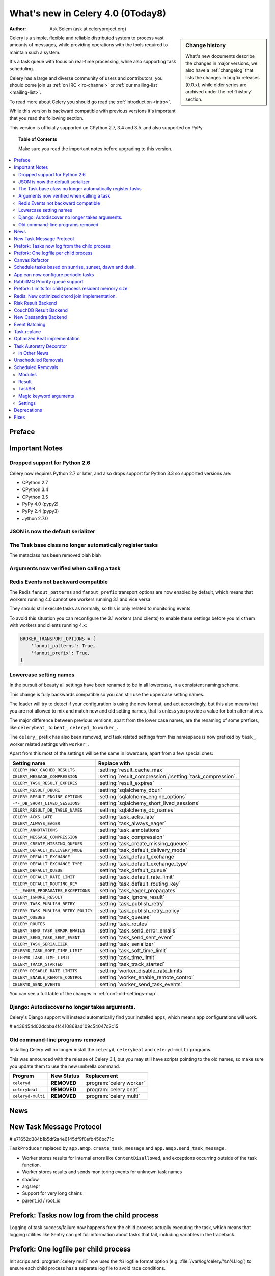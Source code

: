 .. _whatsnew-4.0:

===========================================
 What's new in Celery 4.0 (0Today8)
===========================================
:Author: Ask Solem (ask at celeryproject.org)

.. sidebar:: Change history

    What's new documents describe the changes in major versions,
    we also have a :ref:`changelog` that lists the changes in bugfix
    releases (0.0.x), while older series are archived under the :ref:`history`
    section.

Celery is a simple, flexible and reliable distributed system to
process vast amounts of messages, while providing operations with
the tools required to maintain such a system.

It's a task queue with focus on real-time processing, while also
supporting task scheduling.

Celery has a large and diverse community of users and contributors,
you should come join us :ref:`on IRC <irc-channel>`
or :ref:`our mailing-list <mailing-list>`.

To read more about Celery you should go read the :ref:`introduction <intro>`.

While this version is backward compatible with previous versions
it's important that you read the following section.

This version is officially supported on CPython 2.7, 3.4 and 3.5.
and also supported on PyPy.

.. _`website`: http://celeryproject.org/

.. topic:: Table of Contents

    Make sure you read the important notes before upgrading to this version.

.. contents::
    :local:
    :depth: 2

Preface
=======


.. _v320-important:

Important Notes
===============

Dropped support for Python 2.6
------------------------------

Celery now requires Python 2.7 or later,
and also drops support for Python 3.3 so supported versions are:

- CPython 2.7
- CPython 3.4
- CPython 3.5
- PyPy 4.0 (pypy2)
- PyPy 2.4 (pypy3)
- Jython 2.7.0

JSON is now the default serializer
----------------------------------

The Task base class no longer automatically register tasks
----------------------------------------------------------

The metaclass has been removed blah blah

Arguments now verified when calling a task
------------------------------------------

Redis Events not backward compatible
------------------------------------

The Redis ``fanout_patterns`` and ``fanout_prefix`` transport
options are now enabled by default, which means that workers
running 4.0 cannot see workers running 3.1 and vice versa.

They should still execute tasks as normally, so this is only
related to monitoring events.

To avoid this situation you can reconfigure the 3.1 workers (and clients)
to enable these settings before you mix them with workers and clients
running 4.x:

.. code-block:: python

    BROKER_TRANSPORT_OPTIONS = {
        'fanout_patterns': True,
        'fanout_prefix': True,
    }

Lowercase setting names
-----------------------

In the pursuit of beauty all settings have been renamed to be in all
lowercase, in a consistent naming scheme.

This change is fully backwards compatible so you can still use the uppercase
setting names.

The loader will try to detect if your configuration is using the new format,
and act accordingly, but this also means that you are not allowed to mix and
match new and old setting names, that is unless you provide a value for both
alternatives.

The major difference between previous versions, apart from the lower case
names, are the renaming of some prefixes, like ``celerybeat_`` to ``beat_``,
``celeryd_`` to ``worker_``.

The ``celery_`` prefix has also been removed, and task related settings
from this namespace is now prefixed by ``task_``, worker related settings
with ``worker_``.

Apart from this most of the settings will be the same in lowercase, apart from
a few special ones:

=====================================  ==========================================================
**Setting name**                       **Replace with**
=====================================  ==========================================================
``CELERY_MAX_CACHED_RESULTS``          :setting:`result_cache_max`
``CELERY_MESSAGE_COMPRESSION``         :setting:`result_compression`/:setting:`task_compression`.
``CELERY_TASK_RESULT_EXPIRES``         :setting:`result_expires`
``CELERY_RESULT_DBURI``                :setting:`sqlalchemy_dburi`
``CELERY_RESULT_ENGINE_OPTIONS``       :setting:`sqlalchemy_engine_options`
``-*-_DB_SHORT_LIVED_SESSIONS``        :setting:`sqlalchemy_short_lived_sessions`
``CELERY_RESULT_DB_TABLE_NAMES``       :setting:`sqlalchemy_db_names`
``CELERY_ACKS_LATE``                   :setting:`task_acks_late`
``CELERY_ALWAYS_EAGER``                :setting:`task_always_eager`
``CELERY_ANNOTATIONS``                 :setting:`task_annotations`
``CELERY_MESSAGE_COMPRESSION``         :setting:`task_compression`
``CELERY_CREATE_MISSING_QUEUES``       :setting:`task_create_missing_queues`
``CELERY_DEFAULT_DELIVERY_MODE``       :setting:`task_default_delivery_mode`
``CELERY_DEFAULT_EXCHANGE``            :setting:`task_default_exchange`
``CELERY_DEFAULT_EXCHANGE_TYPE``       :setting:`task_default_exchange_type`
``CELERY_DEFAULT_QUEUE``               :setting:`task_default_queue`
``CELERY_DEFAULT_RATE_LIMIT``          :setting:`task_default_rate_limit`
``CELERY_DEFAULT_ROUTING_KEY``         :setting:`task_default_routing_key`
``-"-_EAGER_PROPAGATES_EXCEPTIONS``    :setting:`task_eager_propagates`
``CELERY_IGNORE_RESULT``               :setting:`task_ignore_result`
``CELERY_TASK_PUBLISH_RETRY``          :setting:`task_publish_retry`
``CELERY_TASK_PUBLISH_RETRY_POLICY``   :setting:`task_publish_retry_policy`
``CELERY_QUEUES``                      :setting:`task_queues`
``CELERY_ROUTES``                      :setting:`task_routes`
``CELERY_SEND_TASK_ERROR_EMAILS``      :setting:`task_send_error_emails`
``CELERY_SEND_TASK_SENT_EVENT``        :setting:`task_send_sent_event`
``CELERY_TASK_SERIALIZER``             :setting:`task_serializer`
``CELERYD_TASK_SOFT_TIME_LIMIT``       :setting:`task_soft_time_limit`
``CELERYD_TASK_TIME_LIMIT``            :setting:`task_time_limit`
``CELERY_TRACK_STARTED``               :setting:`task_track_started`
``CELERY_DISABLE_RATE_LIMITS``         :setting:`worker_disable_rate_limits`
``CELERY_ENABLE_REMOTE_CONTROL``       :setting:`worker_enable_remote_control`
``CELERYD_SEND_EVENTS``                :setting:`worker_send_task_events`
=====================================  ==========================================================

You can see a full table of the changes in :ref:`conf-old-settings-map`.

Django: Autodiscover no longer takes arguments.
-----------------------------------------------

Celery's Django support will instead automatically find your installed apps,
which means app configurations will work.

# e436454d02dcbba4f4410868ad109c54047c2c15

Old command-line programs removed
---------------------------------

Installing Celery will no longer install the ``celeryd``,
``celerybeat`` and ``celeryd-multi`` programs.

This was announced with the release of Celery 3.1, but you may still
have scripts pointing to the old names, so make sure you update them
to use the new umbrella command.

+-------------------+--------------+-------------------------------------+
| Program           | New Status   | Replacement                         |
+===================+==============+=====================================+
| ``celeryd``       | **REMOVED**  | :program:`celery worker`            |
+-------------------+--------------+-------------------------------------+
| ``celerybeat``    | **REMOVED**  | :program:`celery beat`              |
+-------------------+--------------+-------------------------------------+
| ``celeryd-multi`` | **REMOVED**  | :program:`celery multi`             |
+-------------------+--------------+-------------------------------------+

.. _v320-news:

News
====

New Task Message Protocol
=========================

# e71652d384b1b5df2a4e6145df9f0efb456bc71c


``TaskProducer`` replaced by ``app.amqp.create_task_message`` and
``app.amqp.send_task_message``.

- Worker stores results for internal errors like ``ContentDisallowed``, and
  exceptions occurring outside of the task function.

- Worker stores results and sends monitoring events for unknown task names

- shadow

- argsrepr

- Support for very long chains

- parent_id / root_id


Prefork: Tasks now log from the child process
=============================================

Logging of task success/failure now happens from the child process
actually executing the task, which means that logging utilities
like Sentry can get full information about tasks that fail, including
variables in the traceback.

Prefork: One logfile per child process
======================================

Init scrips and :program:`celery multi` now uses the `%I` logfile format
option (e.g. :file:`/var/log/celery/%n%I.log`) to ensure each child
process has a separate log file to avoid race conditions.

You are encouraged to upgrade your init scripts and multi arguments
to do so also.

Canvas Refactor
===============

# BLALBLABLA
d79dcd8e82c5e41f39abd07ffed81ca58052bcd2
1e9dd26592eb2b93f1cb16deb771cfc65ab79612
e442df61b2ff1fe855881c1e2ff9acc970090f54
0673da5c09ac22bdd49ba811c470b73a036ee776

- Now unrolls groups within groups into a single group (Issue #1509).
- chunks/map/starmap tasks now routes based on the target task
- chords and chains can now be immutable.
- Fixed bug where serialized signature were not converted back into
  signatures (Issue #2078)

    Fix contributed by Ross Deane.

- Fixed problem where chains and groups did not work when using JSON
  serialization (Issue #2076).

    Fix contributed by Ross Deane.

- Creating a chord no longer results in multiple values for keyword
  argument 'task_id'" (Issue #2225).

    Fix contributed by Aneil Mallavarapu

- Fixed issue where the wrong result is returned when a chain
  contains a chord as the penultimate task.

    Fix contributed by Aneil Mallavarapu

- Special case of ``group(A.s() | group(B.s() | C.s()))`` now works.

- Chain: Fixed bug with incorrect id set when a subtask is also a chain.

Schedule tasks based on sunrise, sunset, dawn and dusk.
=======================================================

See :ref:`beat-solar` for more information.

Contributed by Mark Parncutt.

App can now configure periodic tasks
====================================

# bc18d0859c1570f5eb59f5a969d1d32c63af764b
# 132d8d94d38f4050db876f56a841d5a5e487b25b

RabbitMQ Priority queue support
===============================

# 1d4cbbcc921aa34975bde4b503b8df9c2f1816e0

Contributed by Gerald Manipon.

Prefork: Limits for child process resident memory size.
=======================================================

This version introduces the new :setting:`worker_max_memory_per_child` setting,
which BLA BLA BLA

# 5cae0e754128750a893524dcba4ae030c414de33

Contributed by Dave Smith.

Redis: New optimized chord join implementation.
===============================================

This was an experimental feature introduced in Celery 3.1,
but is now enabled by default.

?new_join BLABLABLA

Riak Result Backend
===================

Contributed by Gilles Dartiguelongue, Alman One and NoKriK.

Bla bla

- blah blah

CouchDB Result Backend
======================

Contributed by Nathan Van Gheem

New Cassandra Backend
=====================

The new Cassandra backend utilizes the python-driver library.
Old backend is deprecated and everyone using cassandra is required to upgrade
to be using the new driver.

# XXX What changed?


Event Batching
==============

Events are now buffered in the worker and sent as a list, and
events are sent as transient messages by default so that they are not written
to disk by RabbitMQ.

03399b4d7c26fb593e61acf34f111b66b340ba4e


Task.replace
============

Task.replace changed, removes Task.replace_in_chord.

The two methods had almost the same functionality, but the old Task.replace
would force the new task to inherit the callbacks/errbacks of the existing
task.

If you replace a node in a tree, then you would not expect the new node to
inherit the children of the old node, so this seems like unexpected
behavior.

So self.replace(sig) now works for any task, in addition sig can now
be a group.

Groups are automatically converted to a chord, where the callback
will "accumulate" the results of the group tasks.

A new builtin task (`celery.accumulate` was added for this purpose)

Closes #817


Optimized Beat implementation
=============================

heapq
20340d79b55137643d5ac0df063614075385daaa

Contributed by Ask Solem and Alexander Koshelev.


Task Autoretry Decorator
========================

75246714dd11e6c463b9dc67f4311690643bff24

Contributed by Dmitry Malinovsky.

In Other News
-------------

- **Requirements**:

    - Now depends on :ref:`Kombu 3.1 <kombu:version-3.1.0>`.

    - Now depends on :mod:`billiard` version 3.4.

    - No longer depends on ``anyjson`` :sadface:

- **Programs**: ``%n`` format for :program:`celery multi` is now synonym with
  ``%N`` to be consistent with :program:`celery worker`.

- **Programs**: celery inspect/control now supports ``--json`` argument to
  give output in json format.

- **Programs**: :program:`celery inspect registered` now ignores built-in
  tasks.

- **Programs**: New :program:`celery logtool`: Utility for filtering and parsing
  celery worker logfiles

- **Redis Transport**: The Redis transport now supports the
  :setting:`broker_use_ssl` option.

- **Worker**: Worker now only starts the remote control command consumer if the
  broker transport used actually supports them.

- **Worker**: Gossip now sets ``x-message-ttl`` for event queue to heartbeat_interval s.
  (Issue #2005).

- **Worker**: Now preserves exit code (Issue #2024).

- **Worker**: Loglevel for unrecoverable errors changed from ``error`` to
  ``critical``.

- **Worker**: Improved rate limiting accuracy.

- **Worker**: Account for missing timezone information in task expires field.

    Fix contributed by Albert Wang.

- **Worker**: The worker no longer has a ``Queues`` bootsteps, as it is now
    superfluous.

- **Tasks**: New :setting:`task_reject_on_worker_lost` setting, and
  :attr:`~@Task.reject_on_worker_lost` task attribute decides what happens
  when the child worker process executing a late ack task is terminated.

    Contributed by Michael Permana.

- **App**: New signals for app configuration/finalization:

    - :data:`app.on_configure <@on_configure>`
    - :data:`app.on_after_configure <@on_after_configure>`
    - :data:`app.on_after_finalize <@on_after_finalize>`

- **Task**: New task signals for rejected task messages:

    - :data:`celery.signals.task_rejected`.
    - :data:`celery.signals.task_unknown`.

- **Events**: Event messages now uses the RabbitMQ ``x-message-ttl`` option
    to ensure older event messages are discarded.

    The default is 5 seconds, but can be changed using the
    :setting:`event_queue_ttl` setting.

- **Events**: Event monitors now sets the :setting:`event_queue_expires`
  setting by default.

    The queues will now expire after 60 seconds after the monitor stops
    consuming from it.

- **Canvas**: ``chunks``/``map``/``starmap`` are now routed based on the target task.

- **Canvas**: ``Signature.link`` now works when argument is scalar (not a list)
    (Issue #2019).

- **App**: The application can now change how task names are generated using
    the :meth:`~@gen_task_name` method.

    Contributed by Dmitry Malinovsky.

- **Tasks**: ``Task.subtask`` renamed to ``Task.signature`` with alias.

- **Tasks**: ``Task.subtask_from_request`` renamed to
  ``Task.signature_from_request`` with alias.

- **Tasks**: The ``delivery_mode`` attribute for :class:`kombu.Queue` is now
  respected (Issue #1953).

- **Tasks**: Routes in :setting:`task-routes` can now specify a
  :class:`~kombu.Queue` instance directly.

    Example:

    .. code-block:: python

        task_routes = {'proj.tasks.add': {'queue': Queue('add')}}

- **Tasks**: ``AsyncResult`` now raises :exc:`ValueError` if task_id is None.
  (Issue #1996).

- **Tasks**: ``result.get()`` now supports an ``on_message`` argument to set a
  callback to be called for every message received.

- **Tasks**: New abstract classes added:

    - :class:`~celery.utils.abstract.CallableTask`

        Looks like a task.

    - :class:`~celery.utils.abstract.CallableSignature`

        Looks like a task signature.

- **Programs**: :program:`celery multi` now passes through `%i` and `%I` log
  file formats.

- **Programs**: A new command line option :option:``--executable`` is now
  available for daemonizing programs.

    Contributed by Bert Vanderbauwhede.

- **Programs**: :program:`celery worker` supports new
  :option:`--prefetch-multiplier` option.

    Contributed by Mickaël Penhard.

- **Prefork**: Prefork pool now uses ``poll`` instead of ``select`` where
  available (Issue #2373).

- **Tasks**: New :setting:`email_charset` setting allows for changing
  the charset used for outgoing error emails.

    Contributed by Vladimir Gorbunov.

- **Worker**: Now respects :setting:`broker_connection_retry` setting.

    Fix contributed by Nat Williams.

- **Worker**: Autoscale did not always update keepalive when scaling down.

    Fix contributed by Philip Garnero.

- **General**: Dates are now always timezone aware even if
  :setting:`enable_utc` is disabled (Issue #943).

    Fix contributed by Omer Katz.

- **Result Backends**: The redis result backend now has a default socket
   timeout of 5 seconds.

    The default can be changed using the new :setting:`redis_socket_timeout`
    setting.

    Contributed by Raghuram Srinivasan.

- **Result Backends**: RPC Backend result queues are now auto delete by
  default (Issue #2001).

- **Result Backends**: MongoDB now supports setting the
  :setting:`result_serialzier` setting to ``bson`` to use the MongoDB
  libraries own serializer.

    Contributed by Davide Quarta.

- **Result Backends**: SQLAlchemy result backend now ignores all result
   engine options when using NullPool (Issue #1930).

- **Result Backends**: MongoDB URI handling has been improved to use
    database name, user and password from the URI if provided.

    Contributed by Samuel Jaillet.

- **Result Backends**: Fix problem with rpc/amqp backends where exception
    was not deserialized properly with the json serializer (Issue #2518).

    Fix contributed by Allard Hoeve.

- **General**: All Celery exceptions/warnings now inherit from common
  :class:`~celery.exceptions.CeleryException`/:class:`~celery.exceptions.CeleryWarning`.
  (Issue #2643).

- **Tasks**: Task retry now also throws in eager mode.

    Fix contributed by Feanil Patel.

- Apps can now define how tasks are named (:meth:`@gen_task_name`).

    Contributed by Dmitry Malinovsky

- Module ``celery.worker.job`` renamed to :mod:`celery.worker.request`.

- Beat: ``Scheduler.Publisher``/``.publisher`` renamed to
  ``.Producer``/``.producer``.

Unscheduled Removals
====================

- The experimental :mod:`celery.contrib.methods` feature has been removed,
  as there were far many bugs in the implementation to be useful.

- The CentOS init scripts have been removed.

    These did not really add any features over the generic init scripts,
    so you are encouraged to use them instead, or something like
    ``supervisord``.


.. _v320-removals:

Scheduled Removals
==================

Modules
-------

- Module ``celery.worker.job`` has been renamed to :mod:`celery.worker.request`.

    This was an internal module so should not have any effect.
    It is now part of the public API so should not change again.

- Module ``celery.task.trace`` has been renamed to ``celery.app.trace``
  as the ``celery.task`` package is being phased out.  The compat module
  will be removed in version 4.0 so please change any import from::

    from celery.task.trace import …

  to::

    from celery.app.trace import …

- Old compatibility aliases in the :mod:`celery.loaders` module
  has been removed.

    - Removed ``celery.loaders.current_loader()``, use: ``current_app.loader``

    - Removed ``celery.loaders.load_settings()``, use: ``current_app.conf``

Result
------

- ``AsyncResult.serializable()`` and ``celery.result.from_serializable``
    has been removed:

    Use instead:

    .. code-block:: pycon

        >>> tup = result.as_tuple()
        >>> from celery.result import result_from_tuple
        >>> result = result_from_tuple(tup)

- Removed ``BaseAsyncResult``, use ``AsyncResult`` for instance checks
  instead.

- Removed ``TaskSetResult``, use ``GroupResult`` instead.

    - ``TaskSetResult.total`` -> ``len(GroupResult)``

    - ``TaskSetResult.taskset_id`` -> ``GroupResult.id``


TaskSet
-------

TaskSet has been renamed to group and TaskSet will be removed in version 4.0.

Old::

    >>> from celery.task import TaskSet

    >>> TaskSet(add.subtask((i, i)) for i in xrange(10)).apply_async()

New::

    >>> from celery import group
    >>> group(add.s(i, i) for i in xrange(10))()


Magic keyword arguments
-----------------------

Support for the very old magic keyword arguments accepted by tasks has finally
been in 4.0.

If you are still using these you have to rewrite any task still
using the old ``celery.decorators`` module and depending
on keyword arguments being passed to the task,
for example::

    from celery.decorators import task

    @task()
    def add(x, y, task_id=None):
        print("My task id is %r" % (task_id,))

should be rewritten into::

    from celery import task

    @task(bind=True)
    def add(self, x, y):
        print("My task id is {0.request.id}".format(self))

Settings
--------

The following settings have been removed, and is no longer supported:

Logging Settings
~~~~~~~~~~~~~~~~

=====================================  =====================================
**Setting name**                       **Replace with**
=====================================  =====================================
``CELERYD_LOG_LEVEL``                  :option:`--loglevel`
``CELERYD_LOG_FILE``                   :option:`--logfile``
``CELERYBEAT_LOG_LEVEL``               :option:`--loglevel`
``CELERYBEAT_LOG_FILE``                :option:`--loglevel``
``CELERYMON_LOG_LEVEL``                celerymon is deprecated, use flower.
``CELERYMON_LOG_FILE``                 celerymon is deprecated, use flower.
``CELERYMON_LOG_FORMAT``               celerymon is deprecated, use flower.
=====================================  =====================================

Task Settings
~~~~~~~~~~~~~~

=====================================  =====================================
**Setting name**                       **Replace with**
=====================================  =====================================
``CELERY_CHORD_PROPAGATES``            N/a
=====================================  =====================================

.. _v320-deprecations:

Deprecations
============

See the :ref:`deprecation-timeline`.

.. _v320-fixes:

Fixes
=====

